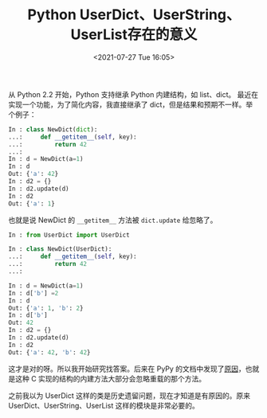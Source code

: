 # -*- eval: (setq org-media-note-screenshot-image-dir (concat default-directory "./static/Python UserDict、UserString、UserList 存在的意义/")); -*-
:PROPERTIES:
:ID:       B22D1303-1649-401B-AEF7-A1F17F3D8A6E
:END:
#+LATEX_CLASS: my-article
#+DATE: <2021-07-27 Tue 16:05>
#+TITLE: Python UserDict、UserString、UserList存在的意义

从 Python 2.2 开始，Python 支持继承 Python 内建结构，如 list、dict。
最近在实现一个功能，为了简化内容，我直接继承了 dict，但是结果和预期不一样。举个例子：

 #+BEGIN_SRC python
 In : class NewDict(dict):
 ...:     def __getitem__(self, key):
 ...:         return 42
 ...:
 In : d = NewDict(a=1)
 In : d
 Out: {'a': 42}
 In : d2 = {}
 In : d2.update(d)
 In : d2
 Out: {'a': 1}
 #+END_SRC

也就是说 NewDict 的 =__getitem__= 方法被 =dict.update= 给忽略了。

 #+BEGIN_SRC python
     In : from UserDict import UserDict

     In : class NewDict(UserDict):
     ...:     def __getitem__(self, key):
     ...:         return 42
     ...:

     In : d = NewDict(a=1)
     In : d['b'] =2
     In : d
     Out: {'a': 1, 'b': 2}
     In : d['b']
     Out: 42
     In : d2 = {}
     In : d2.update(d)
     In : d2
     Out: {'a': 42, 'b': 42}
 #+END_SRC

这才是对的呀。所以我开始研究找答案。后来在 PyPy 的文档中发现了[[http://pypy.readthedocs.io/en/latest/cpython_differences.html#subclasses-of-built-in-types][原因]]，也就是这种 C 实现的结构的内建方法大部分会忽略重载的那个方法。

之前我以为 UserDict 这样的类是历史遗留问题，现在才知道是有原因的。原来 UserDict、UserString、UserList 这样的模块是非常必要的。
